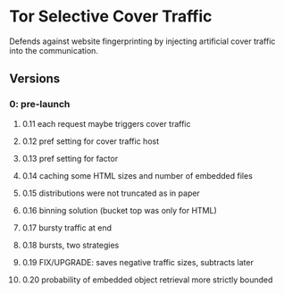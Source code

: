 * Tor Selective Cover Traffic
Defends against website fingerprinting by injecting artificial cover traffic into the communication.
** Versions
*** 0: pre-launch
**** 0.11 each request maybe triggers cover traffic
**** 0.12 pref setting for cover traffic host
**** 0.13 pref setting for factor
**** 0.14 caching some HTML sizes and number of embedded files
**** 0.15 distributions were not truncated as in paper
**** 0.16 binning solution (bucket top was only for HTML)
**** 0.17 bursty traffic at end
**** 0.18 bursts, two strategies
**** 0.19 FIX/UPGRADE: saves negative traffic sizes, subtracts later
**** 0.20 probability of embedded object retrieval more strictly bounded
